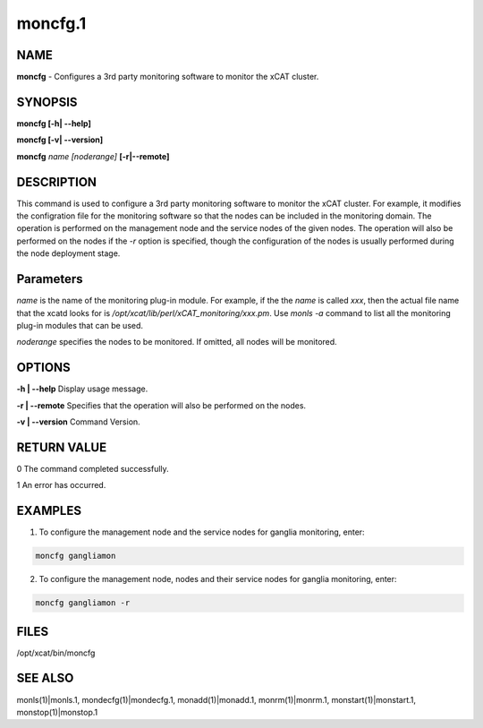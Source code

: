 
########
moncfg.1
########

.. highlight:: perl


****
NAME
****


\ **moncfg**\  - Configures a 3rd party monitoring software to monitor the xCAT cluster.


********
SYNOPSIS
********


\ **moncfg [-h| -**\ **-help]**\ 

\ **moncfg [-v| -**\ **-version]**\ 

\ **moncfg**\  \ *name*\  \ *[noderange]*\  \ **[-r|-**\ **-remote]**\ 


***********
DESCRIPTION
***********


This command is used to configure a 3rd party monitoring software to monitor the xCAT cluster. For example, it modifies the configration file for the monitoring software so that the nodes can be included in the monitoring domain. The operation is performed on the management node and the service nodes of the given nodes. The operation will also be performed on the nodes if the \ *-r*\  option is specified, though the configuration of the nodes is usually performed during the node deployment stage.


**********
Parameters
**********


\ *name*\  is the name of the monitoring plug-in module. For example, if the the \ *name*\  is called \ *xxx*\ , then the actual file name that the xcatd looks for is \ */opt/xcat/lib/perl/xCAT_monitoring/xxx.pm*\ . Use \ *monls -a*\  command to list all the monitoring plug-in modules that can be used.

\ *noderange*\  specifies the nodes to be monitored. If omitted, all nodes will be monitored.


*******
OPTIONS
*******


\ **-h | -**\ **-help**\           Display usage message.

\ **-r | -**\ **-remote**\         Specifies that the operation will also be performed on the nodes.

\ **-v | -**\ **-version**\        Command Version.


************
RETURN VALUE
************


0 The command completed successfully.

1 An error has occurred.


********
EXAMPLES
********


1. To configure the management node and the service nodes for ganglia monitoring, enter:


.. code-block:: perl

   moncfg gangliamon


2. To configure the management node, nodes and their service nodes for ganglia monitoring, enter:


.. code-block:: perl

   moncfg gangliamon -r



*****
FILES
*****


/opt/xcat/bin/moncfg


********
SEE ALSO
********


monls(1)|monls.1, mondecfg(1)|mondecfg.1, monadd(1)|monadd.1, monrm(1)|monrm.1, monstart(1)|monstart.1, monstop(1)|monstop.1

